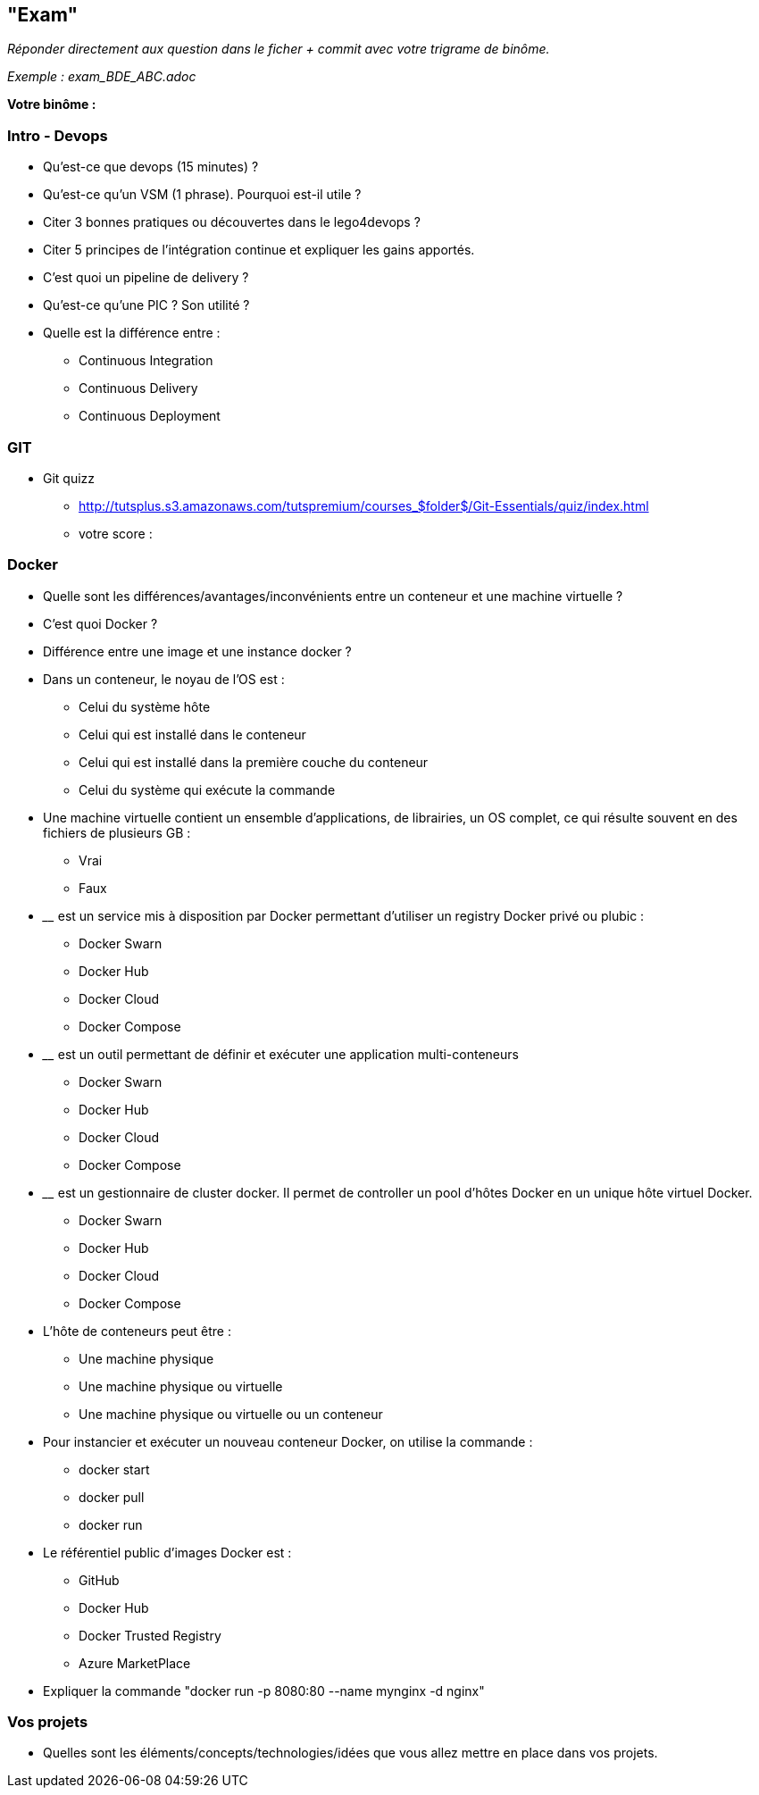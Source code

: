 == "Exam"

__Réponder directement aux question dans le ficher + commit avec votre trigrame de binôme.__

__Exemple : exam_BDE_ABC.adoc__

*Votre binôme :*

=== Intro - Devops

* Qu'est-ce que devops (15 minutes) ?

* Qu'est-ce qu'un VSM (1 phrase). Pourquoi est-il utile ?

* Citer 3 bonnes pratiques ou découvertes dans le lego4devops ?

* Citer 5 principes de l'intégration continue et expliquer les gains apportés.

* C'est quoi un pipeline de delivery ?

* Qu'est-ce qu'une PIC ? Son utilité ?

* Quelle est la différence entre :
** Continuous Integration
** Continuous Delivery
** Continuous Deployment

=== GIT

* Git quizz
** http://tutsplus.s3.amazonaws.com/tutspremium/courses_$folder$/Git-Essentials/quiz/index.html
** votre score :

=== Docker

* Quelle sont les différences/avantages/inconvénients entre un conteneur et une machine virtuelle ?

* C'est quoi Docker ?

* Différence entre une image et une instance docker ?

* Dans un conteneur, le noyau de l’OS est :
** Celui du système hôte
** Celui qui est installé dans le conteneur
** Celui qui est installé dans la première couche du conteneur
** Celui du système qui exécute la commande

* Une machine virtuelle contient un ensemble d'applications, de librairies, un OS complet, ce qui résulte souvent en des fichiers de plusieurs GB :
** Vrai
** Faux

* ________ est un service mis à disposition par Docker permettant d'utiliser un registry Docker privé ou plubic :
** Docker Swarn
** Docker Hub
** Docker Cloud
** Docker Compose

* ________ est un outil permettant de définir et exécuter une application multi-conteneurs
** Docker Swarn
** Docker Hub
** Docker Cloud
** Docker Compose

* ________ est un gestionnaire de cluster docker. Il permet de controller un pool d'hôtes Docker en un unique hôte virtuel Docker.
** Docker Swarn
** Docker Hub
** Docker Cloud
** Docker Compose

* L’hôte de conteneurs peut être :
** Une machine physique
** Une machine physique ou virtuelle
** Une machine physique ou virtuelle ou un conteneur

* Pour instancier et exécuter un nouveau conteneur Docker, on utilise la commande :
** docker start
** docker pull
** docker run

* Le référentiel public d’images Docker est :
** GitHub
** Docker Hub
** Docker Trusted Registry
** Azure MarketPlace

* Expliquer la commande "docker run -p 8080:80 --name mynginx -d nginx"

=== Vos projets

* Quelles sont les éléments/concepts/technologies/idées que vous allez mettre en place dans vos projets.
